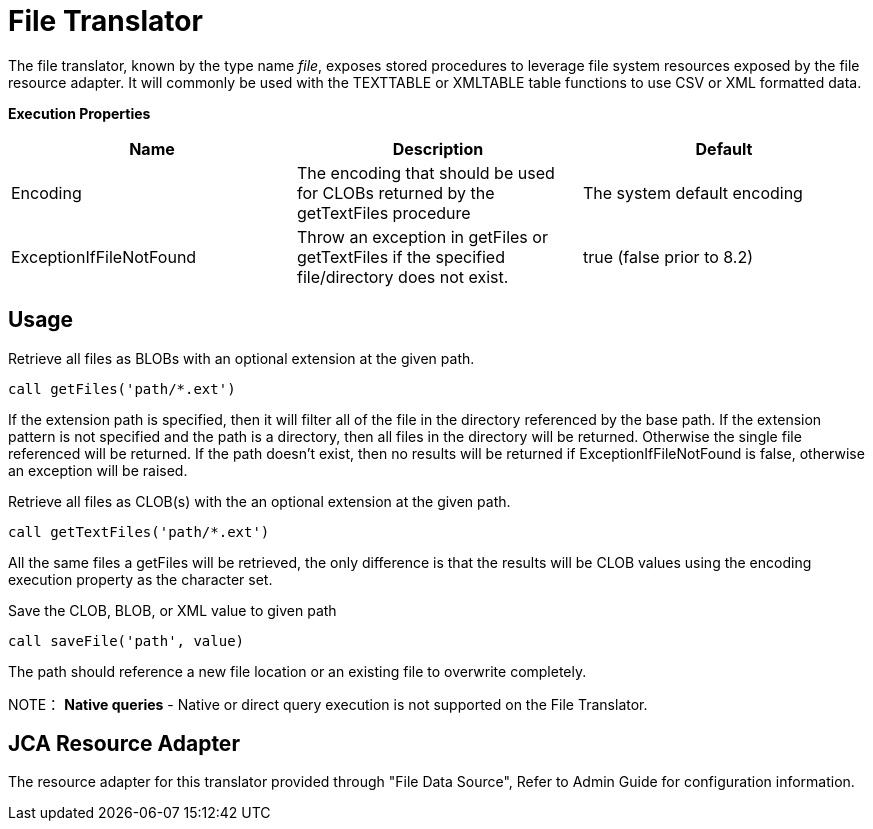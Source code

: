 
= File Translator

The file translator, known by the type name _file_, exposes stored procedures to leverage file system resources exposed by the file resource adapter. It will commonly be used with the TEXTTABLE or XMLTABLE table functions to use CSV or XML formatted data.

*Execution Properties*

|===
|Name |Description |Default

|Encoding
|The encoding that should be used for CLOBs returned by the getTextFiles procedure
|The system default encoding

|ExceptionIfFileNotFound
|Throw an exception in getFiles or getTextFiles if the specified file/directory does not exist.
|true (false prior to 8.2)
|===

== Usage

Retrieve all files as BLOBs with an optional extension at the given path.

[source,sql]
----
call getFiles('path/*.ext')
----

If the extension path is specified, then it will filter all of the file in the directory referenced by the base path. If the extension pattern is not specified and the path is a directory, then all files in the directory will be returned. Otherwise the single file referenced will be returned. If the path doesn’t exist, then no results will be returned if ExceptionIfFileNotFound is false, otherwise an exception will be raised.

Retrieve all files as CLOB(s) with the an optional extension at the
given path.

[source,sql]
----
call getTextFiles('path/*.ext')
----

All the same files a getFiles will be retrieved, the only difference is that the results will be CLOB values using the encoding execution property as the character set.

Save the CLOB, BLOB, or XML value to given path

[source,sql]
----
call saveFile('path', value)
----

The path should reference a new file location or an existing file to overwrite completely.

NOTE： *Native queries* - Native or direct query execution is not supported on the File Translator.

== JCA Resource Adapter

The resource adapter for this translator provided through "File Data Source", Refer to Admin Guide for configuration information.

